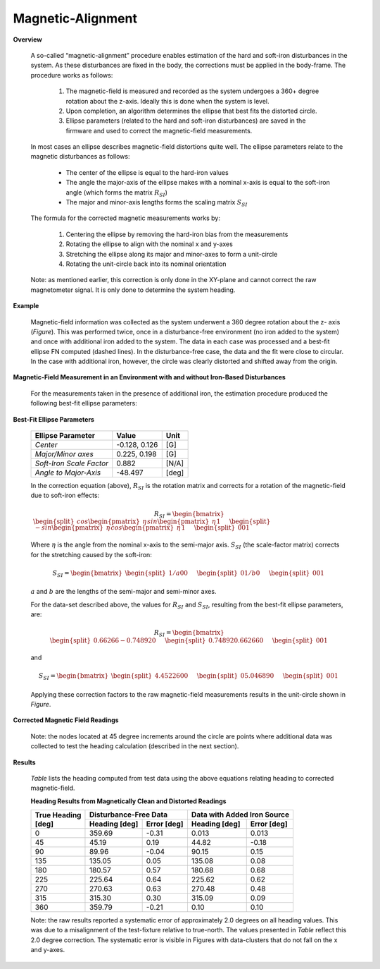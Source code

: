 Magnetic-Alignment
===================

.. contents:: Contents
    :local:

.. role::  raw-html(raw)
    :format: html

**Overview**

  A so-called “magnetic-alignment” procedure enables estimation of the hard and soft-iron disturbances
  in the system.  As these disturbances are fixed in the body, the corrections must be applied in the
  body-frame.  The procedure works as follows:

      1) The magnetic-field is measured and recorded as the system undergoes a 360+ degree rotation about the z-axis.  Ideally this is done when the system is level.

      2) Upon completion, an algorithm determines the ellipse that best fits the distorted circle.

      3) Ellipse parameters (related to the hard and soft-iron disturbances) are saved in the firmware and used to correct the magnetic-field measurements.


  In most cases an ellipse describes magnetic-field distortions quite well.  The ellipse parameters
  relate to the magnetic disturbances as follows:

      * The center of the ellipse is equal to the hard-iron values

      * The angle the major-axis of the ellipse makes with a nominal x-axis is equal to the soft-iron
        angle (which forms the matrix :math:`R_{SI}`)

      * The major and minor-axis lengths forms the scaling matrix :math:`S_{SI}`


  The formula for the corrected magnetic measurements works by:

      1) Centering the ellipse by removing the hard-iron bias from the measurements

      2) Rotating the ellipse to align with the nominal x and y-axes

      3) Stretching the ellipse along its major and minor-axes to form a unit-circle

      4) Rotating the unit-circle back into its nominal orientation

  Note: as mentioned earlier, this correction is only done in the XY-plane and cannot correct the raw
  magnetometer signal.  It is only done to determine the system heading.

**Example**

  Magnetic-field information was collected as the system underwent a 360 degree rotation about the z-
  axis (*Figure*).  This was performed twice, once in a disturbance-free environment (no iron added
  to the system) and once with additional iron added to the system. The data in each case was
  processed and a best-fit ellipse FN computed (dashed lines).  In the disturbance-free case, the data
  and the fit were close to circular.  In the case with additional iron, however, the circle was
  clearly distorted and shifted away from the origin.


**Magnetic-Field Measurement in an Environment with and without Iron-Based Disturbances**


  For the measurements taken in the presence of additional iron, the estimation procedure produced the
  following best-fit ellipse parameters:

**Best-Fit Ellipse Parameters**

  +--------------------------+---------------+----------+
  | **Ellipse Parameter**    | **Value**     | **Unit** |
  +==========================+===============+==========+
  |                          |               |          |
  | *Center*                 | -0.128, 0.126 | [G]      |
  |                          |               |          |
  +--------------------------+---------------+----------+
  |                          |               |          |
  | *Major/Minor axes*       | 0.225, 0.198  | [G]      |
  |                          |               |          |
  +--------------------------+---------------+----------+
  |                          |               |          |
  | *Soft-Iron Scale Factor* | 0.882         | [N/A]    |
  |                          |               |          |
  +--------------------------+---------------+----------+
  |                          |               |          |
  | *Angle to Major-Axis*    | -48.497       | [deg]    |
  |                          |               |          |
  +--------------------------+---------------+----------+


  In the correction equation (above), :math:`R_{SI}` is the rotation matrix and corrects for a
  rotation of the magnetic-field due to soft-iron effects:

  .. math::

      R_{SI} = \begin{bmatrix} { { \begin{split} cos{ \begin{pmatrix} { \eta } \end{pmatrix} }
                                  sin{ \begin{pmatrix} { \eta } \end{pmatrix} }
                                  1
                                  \end{split}
                                } \hspace{5mm}
                                { \begin{split} -sin{ \begin{pmatrix} { \eta } \end{pmatrix} }
                                  cos{ \begin{pmatrix} { \eta } \end{pmatrix} }
                                  1
                                  \end{split}
                                } \hspace{5mm}
                                { \begin{split} 0
                                  0
                                  1
                                  \end{split}
                                }
              } \end{bmatrix}


  Where :math:`\eta` is the angle from the nominal x-axis to the semi-major axis.  :math:`S_{SI}` (the
  scale-factor matrix) corrects for the stretching caused by the soft-iron:

  .. math::

      S_{SI} = \begin{bmatrix} { { \begin{split} {1/a}
                                  0
                                  0
                                  \end{split}
                                } \hspace{5mm}
                                { \begin{split} 0
                                  {1/b}
                                  0
                                  \end{split}
                                } \hspace{5mm}
                                { \begin{split} 0
                                  0
                                  1
                                  \end{split}
                                }
              } \end{bmatrix}


  :math:`a` and :math:`b` are the lengths of the semi-major and semi-minor axes.

  For the data-set described above, the values for :math:`R_{SI}` and :math:`S_{SI}`, resulting from
  the best-fit ellipse parameters, are:

  .. math::

      R_{SI} = \begin{bmatrix} { { \begin{split} {0.66266}
                                  {-0.74892}
                                  0
                                  \end{split}
                                } \hspace{5mm}
                                { \begin{split} {0.74892}
                                  {0.66266}
                                  0
                                  \end{split}
                                } \hspace{5mm}
                                { \begin{split} 0
                                  0
                                  1
                                  \end{split}
                                }
              } \end{bmatrix}

  and

  .. math::

      S_{SI} = \begin{bmatrix} { { \begin{split} {4.45226}
                                  0
                                  0
                                  \end{split}
                                } \hspace{5mm}
                                { \begin{split} 0
                                  {5.04689}
                                  0
                                  \end{split}
                                } \hspace{5mm}
                                { \begin{split} 0
                                  0
                                  1
                                  \end{split}
                                }
              } \end{bmatrix}


  Applying these correction factors to the raw magnetic-field measurements results in the unit-circle
  shown in *Figure*.

**Corrected Magnetic Field Readings**

  Note: the nodes located at 45 degree increments around the circle are points where additional data
  was collected to test the heading calculation (described in the next section).


**Results**

  *Table* lists the heading computed from test data using the above equations relating heading to
  corrected magnetic-field.

  **Heading Results from Magnetically Clean and Distorted Readings**

  .. tabularcolumns:: |c|c|c|c|c|


  +-------------------+-------------------+-----------------+-------------------+-----------------+
  |                   | **Disturbance-Free Data**           | **Data with Added Iron Source**     |
  || **True Heading** +-------------------+-----------------+-------------------+-----------------+
  || **[deg]**        | **Heading [deg]** | **Error [deg]** | **Heading [deg]** | **Error [deg]** |
  +===================+===================+=================+===================+=================+
  |                   |                   |                 |                   |                 |
  | 0                 | 359.69            | -0.31           | 0.013             | 0.013           |
  |                   |                   |                 |                   |                 |
  +-------------------+-------------------+-----------------+-------------------+-----------------+
  |                   |                   |                 |                   |                 |
  | 45                | 45.19             | 0.19            | 44.82             | -0.18           |
  |                   |                   |                 |                   |                 |
  +-------------------+-------------------+-----------------+-------------------+-----------------+
  |                   |                   |                 |                   |                 |
  | 90                | 89.96             | -0.04           | 90.15             | 0.15            |
  |                   |                   |                 |                   |                 |
  +-------------------+-------------------+-----------------+-------------------+-----------------+
  |                   |                   |                 |                   |                 |
  | 135               | 135.05            | 0.05            | 135.08            | 0.08            |
  |                   |                   |                 |                   |                 |
  +-------------------+-------------------+-----------------+-------------------+-----------------+
  |                   |                   |                 |                   |                 |
  | 180               | 180.57            | 0.57            | 180.68            | 0.68            |
  |                   |                   |                 |                   |                 |
  +-------------------+-------------------+-----------------+-------------------+-----------------+
  |                   |                   |                 |                   |                 |
  | 225               | 225.64            | 0.64            | 225.62            | 0.62            |
  |                   |                   |                 |                   |                 |
  +-------------------+-------------------+-----------------+-------------------+-----------------+
  |                   |                   |                 |                   |                 |
  | 270               | 270.63            | 0.63            | 270.48            | 0.48            |
  |                   |                   |                 |                   |                 |
  +-------------------+-------------------+-----------------+-------------------+-----------------+
  |                   |                   |                 |                   |                 |
  | 315               | 315.30            | 0.30            | 315.09            | 0.09            |
  |                   |                   |                 |                   |                 |
  +-------------------+-------------------+-----------------+-------------------+-----------------+
  |                   |                   |                 |                   |                 |
  | 360               | 359.79            | -0.21           | 0.10              | 0.10            |
  |                   |                   |                 |                   |                 |
  +-------------------+-------------------+-----------------+-------------------+-----------------+


  Note: the raw results reported a systematic error of approximately 2.0 degrees on all heading
  values.  This was due to a misalignment of the test-fixture relative to true-north.  The values
  presented in *Table* reflect this 2.0 degree correction.  The systematic error is visible in
  Figures with data-clusters that do not fall on the x and y-axes.
